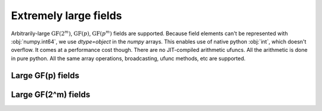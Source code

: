 Extremely large fields
======================

Arbitrarily-large :math:`\mathrm{GF}(2^m)`, :math:`\mathrm{GF}(p)`, :math:`\mathrm{GF}(p^m)` fields are supported.
Because field elements can't be represented with :obj:`numpy.int64`, we use `dtype=object` in the `numpy` arrays. This enables
use of native python :obj:`int`, which doesn't overflow. It comes at a performance cost though. There are no JIT-compiled
arithmetic ufuncs. All the arithmetic is done in pure python. All the same array operations, broadcasting, ufunc methods,
etc are supported.


Large GF(p) fields
------------------

.. ipython:: python

   prime = 36893488147419103183
   galois.is_prime(prime)

   GF = galois.GF(prime)
   print(GF)

   a = GF.Random(10); a
   b = GF.Random(10); b

   a + b


Large GF(2^m) fields
--------------------

.. ipython:: python

   GF = galois.GF(2**100)
   print(GF)

   a = GF([2**8, 2**21, 2**35, 2**98]); a
   b = GF([2**91, 2**40, 2**40, 2**2]); b

   a + b

   # Display elements as polynomials
   GF.display("poly")
   a
   b
   a + b
   a * b

   # Reset the display mode
   GF.display()
